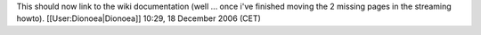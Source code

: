 This should now link to the wiki documentation (well ... once i've
finished moving the 2 missing pages in the streaming howto).
[[User:Dionoea|Dionoea]] 10:29, 18 December 2006 (CET)
